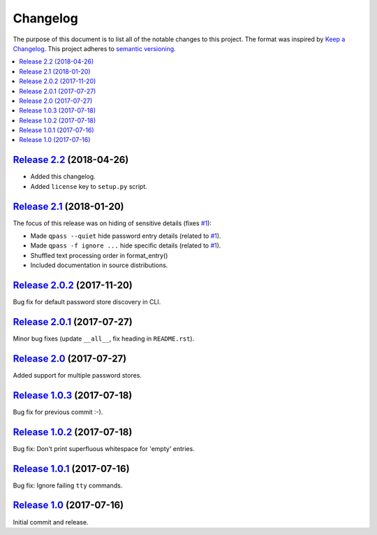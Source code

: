 Changelog
=========

The purpose of this document is to list all of the notable changes to this
project. The format was inspired by `Keep a Changelog`_. This project adheres
to `semantic versioning`_.

.. contents::
   :local:

.. _Keep a Changelog: http://keepachangelog.com/
.. _semantic versioning: http://semver.org/

`Release 2.2`_ (2018-04-26)
---------------------------

- Added this changelog.
- Added ``license`` key to ``setup.py`` script.

.. _Release 2.2: https://github.com/xolox/python-qpass/compare/2.1...2.2

`Release 2.1`_ (2018-01-20)
---------------------------

The focus of this release was on hiding of sensitive details (fixes `#1`_):

- Made ``qpass --quiet`` hide password entry details (related to `#1`_).
- Made ``qpass -f ignore ...`` hide specific details (related to `#1`_).
- Shuffled text processing order in format_entry()
- Included documentation in source distributions.

.. _Release 2.1: https://github.com/xolox/python-qpass/compare/2.0.2...2.1
.. _#1: https://github.com/xolox/python-qpass/issues/1

`Release 2.0.2`_ (2017-11-20)
-----------------------------

Bug fix for default password store discovery in CLI.

.. _Release 2.0.2: https://github.com/xolox/python-qpass/compare/2.0.1...2.0.2

`Release 2.0.1`_ (2017-07-27)
-----------------------------

Minor bug fixes (update ``__all__``, fix heading in ``README.rst``).

.. _Release 2.0.1: https://github.com/xolox/python-qpass/compare/2.0...2.0.1

`Release 2.0`_ (2017-07-27)
---------------------------

Added support for multiple password stores.

.. _Release 2.0: https://github.com/xolox/python-qpass/compare/1.0.3...2.0

`Release 1.0.3`_ (2017-07-18)
-----------------------------

Bug fix for previous commit :-).

.. _Release 1.0.3: https://github.com/xolox/python-qpass/compare/1.0.2...1.0.3

`Release 1.0.2`_ (2017-07-18)
-----------------------------

Bug fix: Don't print superfluous whitespace for 'empty' entries.

.. _Release 1.0.2: https://github.com/xolox/python-qpass/compare/1.0.1...1.0.2

`Release 1.0.1`_ (2017-07-16)
-----------------------------

Bug fix: Ignore failing ``tty`` commands.

.. _Release 1.0.1: https://github.com/xolox/python-qpass/compare/1.0...1.0.1

`Release 1.0`_ (2017-07-16)
---------------------------

Initial commit and release.

.. _Release 1.0: https://github.com/xolox/python-qpass/tree/1.0
